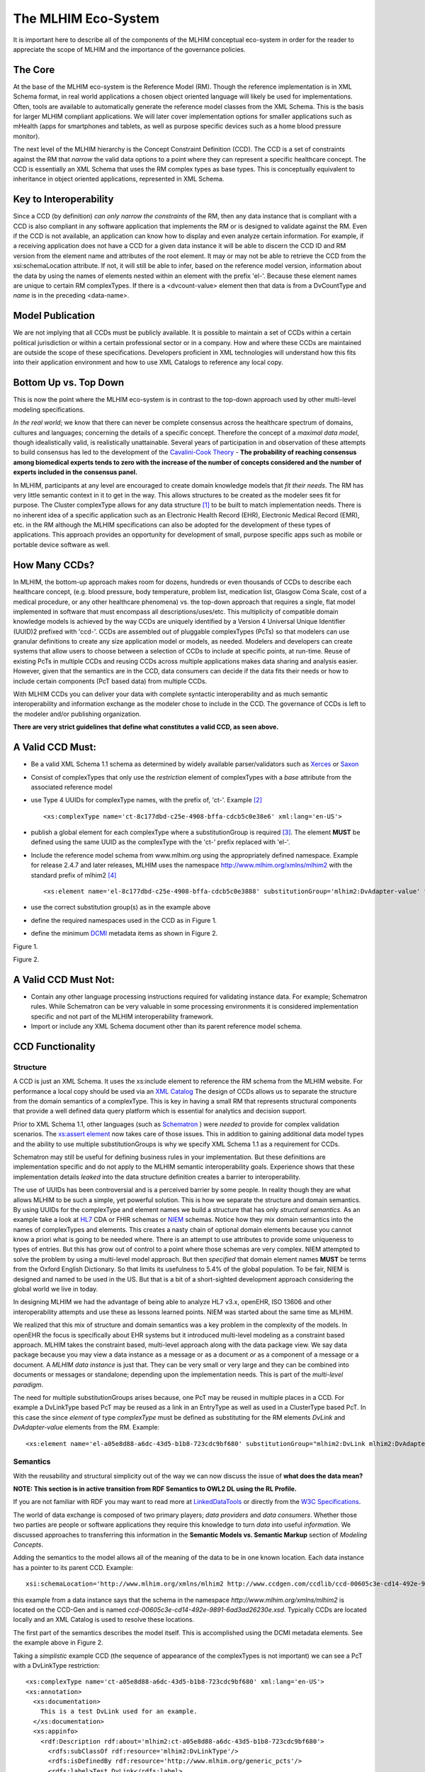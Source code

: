====================
The MLHIM Eco-System
====================

It is important here to describe all of the components of the MLHIM conceptual eco-system in order for the reader to appreciate the scope of MLHIM and the importance of the governance policies. 

The Core
--------

At the base of the MLHIM eco-system is the Reference Model (RM). Though the reference implementation is in XML Schema format, in real world applications a chosen object oriented language will likely be used for implementations. Often, tools are available to automatically generate the reference model classes from the XML Schema. This is the basis for larger MLHIM compliant applications. We will later cover implementation options for smaller applications such as mHealth (apps for smartphones and tablets, as well as purpose specific devices such as a home blood pressure monitor). 

The next level of the MLHIM hierarchy is the Concept Constraint Definition (CCD). The CCD is a set of constraints against the RM that *narrow* the valid data options to a point where they can represent a specific healthcare concept. The CCD is essentially an XML Schema that uses the RM complex types as base types. This is conceptually equivalent to inheritance in object oriented applications, represented in XML Schema.  

Key to Interoperability
-----------------------

Since a CCD (by definition) *can only narrow the constraints* of the RM, then any data instance that is compliant with a CCD is also compliant in any software application that implements the RM or is designed to validate against the RM. Even if the CCD is not available, an application can know how to display and even analyze certain information. For example, if a receiving application does not have a CCD for a given data instance it will be able to discern the CCD ID and RM version from the element name and attributes of the root element. It may or may not be able to retrieve the CCD from the xsi:schemaLocation attribute. If not, it will still be able to infer, based on the reference model version, information about the data by using the names of elements nested within an element with the prefix 'el-'. Because these element names are unique to certain RM complexTypes. If there is a <dvcount-value> element then that data is from a DvCountType and *name* is in the preceding <data-name>. 

Model Publication
-----------------

We are not implying that all CCDs must be publicly available. It is possible to maintain a set of CCDs within a certain political jurisdiction or within a certain professional sector or in a company. How and where these CCDs are maintained are outside the scope of these specifications. Developers proficient in XML technologies will understand how this fits into their application environment and how to use XML Catalogs to reference any local copy. 

Bottom Up vs. Top Down
----------------------

This is now the point where the MLHIM eco-system is in contrast to the top-down approach used by other multi-level modeling specifications. 

*In the real world*; we know that there can never be complete consensus across the healthcare spectrum of domains, cultures and languages; concerning the details of a specific concept. Therefore the concept of a *maximal data model*, though idealistically valid, is realistically unattainable. Several years of participation in and observation of these attempts to build consensus has led to the development of the `Cavalini-Cook Theory <https://github.com/mlhim/specs/wiki/Cavalini-Cook-Conjecture-&-Theory>`_ - **The probability of reaching consensus among biomedical experts tends to zero with the increase of the number of concepts considered and the number of experts included in the consensus panel.**

In MLHIM, participants at any level are encouraged to create domain knowledge models that *fit their needs*. The RM has very little semantic context in it to get in the way. This allows structures to be created as the modeler sees fit for purpose. The Cluster complexType allows for any data structure [#f1]_ to be built to match implementation needs. There is no inherent idea of a specific application such as an Electronic Health Record (EHR), Electronic Medical Record (EMR), etc. in the RM although the MLHIM specifications can also be adopted for the development of these types of applications. This approach provides an opportunity for development of small, purpose specific apps such as mobile or portable device software as well.

How Many CCDs?
--------------
In MLHIM, the bottom-up approach makes room for dozens, hundreds or even thousands of CCDs to describe each healthcare concept, (e.g. blood pressure, body temperature, problem list, medication list, Glasgow Coma Scale, cost of a medical procedure, or any other healthcare phenomena) vs. the top-down approach that requires a single, flat model implemented in software that must encompass all descriptions/uses/etc. This multiplicity of compatible domain knowledge models is achieved by the way CCDs are uniquely identified by a Version 4 Universal Unique Identifier (UUID)2 prefixed with 'ccd-'. CCDs are assembled out of pluggable complexTypes (PcTs) so that modelers can use granular definitions to create any size application model or models, as needed. Modelers and developers can create systems that allow users to choose between a selection of CCDs to include at specific points, at run-time. Reuse of existing PcTs in multiple CCDs and reusing CCDs across multiple applications makes data sharing and analysis easier. However, given that the semantics are in the CCD, data consumers can decide if the data fits their needs or how to include certain components (PcT based data) from multiple CCDs.

With MLHIM CCDs you can deliver your data with complete syntactic interoperability and as much semantic interoperability and information exchange as the modeler chose to include in the CCD. 
The governance of CCDs is left to the modeler and/or publishing organization. 

**There are very strict guidelines that define what constitutes a valid CCD, as seen above.**

A Valid CCD Must:
-----------------
* Be a valid XML Schema 1.1 schema as determined by widely available parser/validators such as `Xerces <http://xerces.apache.org/xerces2-j/faq-xs.html#faq-2>`_ or `Saxon <http://www.saxonica.com/documentation/schema-processing/>`_ 
* Consist of complexTypes that only use the *restriction* element of complexTypes with a *base* attribute from the associated reference model
* use Type 4 UUIDs for complexType names, with the prefix of, 'ct-'. Example [#f2]_ ::
 
    <xs:complexType name='ct-8c177dbd-c25e-4908-bffa-cdcb5c0e38e6' xml:lang='en-US'>

* publish a global element for each complexType where a substitutionGroup is required [#f3]_. The element **MUST** be defined using the same UUID as the complexType with the 'ct-' prefix replaced with 'el-'.
* Include the reference model schema from www.mlhim.org using the appropriately defined namespace. Example for release 2.4.7 and later releases, MLHIM uses the namespace http://www.mlhim.org/xmlns/mlhim2 with the standard prefix of mlhim2 [#f4]_ ::

  <xs:element name='el-8c177dbd-c25e-4908-bffa-cdcb5c0e3888' substitutionGroup='mlhim2:DvAdapter-value' type='mlhim2:ct-8c177dbd-c25e-4908-bffa-cdcb5c0e3888'/>

* use the correct substitution group(s) as in the example above
* define the required namespaces used in the CCD as in Figure 1.
* define the minimum `DCMI <http://dublincore.org/>`_ metadata items as shown in Figure 2.

.. image:: ccd_header.png

Figure 1.

.. image:: ccd_metadata.png

Figure 2.

A Valid CCD Must Not:
---------------------
* Contain any other language processing instructions required for validating instance data. For example; Schematron rules. While Schematron can be very valuable in some processing environments it is considered implementation specific and not part of the MLHIM interoperability framework. 
* Import or include any XML Schema document other than its parent reference model schema.


CCD Functionality
-----------------

---------
Structure
---------
A CCD is just an XML Schema. It uses the xs:include element to reference the RM schema from the MLHIM website. For performance a local copy should be used via an `XML Catalog <https://www.oasis-open.org/standards#xmlcatalogsv1.1>`_ 
The design of CCDs allows us to separate the structure from the domain semantics of a complexType. This is key in having a small RM that represents structural components that provide a well defined data query platform which is essential for analytics and decision support. 

Prior to XML Schema 1.1, other languages (such as `Schematron <http://www.schematron.com/>`_ ) were *needed* to provide for complex validation scenarios. The `xs:assert element <http://www.w3.org/TR/xmlschema11-1/#cAssertions>`_ now takes care of those issues. This in addition to gaining additional data model types and the ability to use multiple substitutionGroups is why we specify XML Schema 1.1 as a requirement for CCDs.  

Schematron may still be useful for defining business rules in your implementation. But these definitions are implementation specific and do not apply to the MLHIM semantic interoperability goals. Experience shows that these implementation details *leaked* into the data structure definition creates a barrier to interoperability. 

The use of UUIDs has been controversial and is a perceived barrier by some people. In reality though they are what allows MLHIM to be such a simple, yet powerful solution. This is how we separate the structure and domain semantics. By using UUIDs for the complexType and element names we build a structure that has only *structural semantics*. As an example take a look at `HL7 <http://www.hl7.org/>`_ CDA or FHIR schemas or `NIEM <https://www.niem.gov>`_ schemas. Notice how they mix domain semantics into the names of complexTypes and elements. This creates a nasty chain of optional domain elements because you cannot know a priori what is going to be needed where.  There is an attempt to use attributes to provide some uniqueness to types of entries. But this has grow out of control to a point where those schemas are very complex. NIEM attempted to solve the problem by using a multi-level model approach.  But then *specified* that domain element names **MUST** be terms from the Oxford English Dictionary. So that limits its usefulness to 5.4% of the global population.  To be fair, NIEM is designed and named to be used in the US.  But that is a bit of a short-sighted development approach considering the global world we live in today. 

In designing MLHIM we had the advantage of being able to analyze HL7 v3.x, openEHR, ISO 13606 and other interoperability attempts and use these as lessons learned points. NIEM was started about the same time as MLHIM. 

We realized that this mix of structure and domain semantics was a key problem in the complexity of the models. In openEHR the focus is specifically about EHR systems but it introduced multi-level modeling as a constraint based approach. MLHIM takes the constraint based, multi-level  approach along with the data package view. We say data package because you may view a data instance as a message or as a document *or* as a component of a message or a document. A *MLHIM data instance* is just that. They can be very small or very large and they can be combined into documents or messages or standalone; depending upon the implementation needs. This is part of the *multi-level paradigm*. 

The need for multiple substitutionGroups arises because, one PcT may be reused in multiple places in a CCD. For example a DvLinkType based PcT may be reused as a link in an EntryType as well as used in a ClusterType based PcT.  In this case the since *element* of type *complexType* must be defined as substituting for the RM elements *DvLink* and *DvAdapter-value* elements from the RM.  Example::

      <xs:element name='el-a05e8d88-a6dc-43d5-b1b8-723cdc9bf680' substitutionGroup="mlhim2:DvLink mlhim2:DvAdapter-value" type='mlhim2:ct-a05e8d88-a6dc-43d5-b1b8-723cdc9bf680'/>



---------
Semantics
---------
With the reusability and structural simplicity out of the way we can now discuss the issue of **what does the data mean?**

**NOTE: This section is in active transition from RDF Semantics to OWL2 DL using the RL Profile.**

If you are not familiar with RDF you may want to read more at `LinkedDataTools <http://www.linkeddatatools.com/>`_ or directly from the `W3C Specifications <http://www.w3.org/TR/rdf11-primer/>`_. 

The world of data exchange is composed of two primary players; *data providers* and *data consumers*. Whether those two parties are people or software applications they require this knowledge to turn *data* into useful *information*. We discussed approaches to transferring this information in the **Semantic Models vs. Semantic Markup** section of *Modeling Concepts*. 

Adding the semantics to the model allows all of the meaning of the data to be in one known location. Each data instance has a pointer to its parent CCD. Example::

    xsi:schemaLocation='http://www.mlhim.org/xmlns/mlhim2 http://www.ccdgen.com/ccdlib/ccd-00605c3e-cd14-492e-9891-6ad3ad26230e.xsd'>    

this example from a data instance says that the schema in the namespace *http://www.mlhim.org/xmlns/mlhim2* is located on the CCD-Gen and is named *ccd-00605c3e-cd14-492e-9891-6ad3ad26230e.xsd*. Typically CCDs are located locally and an XML Catalog is used to resolve these locations. 

The first part of the semantics describes the model itself. This is accomplished using the DCMI metadata elements. See the example above in Figure 2. 

Taking a *simplistic* example CCD (the sequence of appearance of the complexTypes is not important) we can see a PcT with a DvLinkType restriction::

    <xs:complexType name='ct-a05e8d88-a6dc-43d5-b1b8-723cdc9bf680' xml:lang='en-US'> 
    <xs:annotation>
      <xs:documentation>
        This is a test DvLink used for an example.
      </xs:documentation>
      <xs:appinfo>
        <rdf:Description rdf:about='mlhim2:ct-a05e8d88-a6dc-43d5-b1b8-723cdc9bf680'>
          <rdfs:subClassOf rdf:resource='mlhim2:DvLinkType'/>
          <rdfs:isDefinedBy rdf:resource='http://www.mlhim.org/generic_pcts'/>
          <rdfs:label>Test DvLink</rdfs:label>
        </rdf:Description>
      </xs:appinfo>
    </xs:annotation>
    <xs:complexContent>
      <xs:restriction base='mlhim2:DvLinkType'>
        <xs:sequence>
          <xs:element maxOccurs='1' minOccurs='1' name='data-name' type='xs:string' fixed="Test DvLink"/>

        ...
    </xs:complexType>

Notice that inside the xs:annotation there are two child elements; xs:documentation and xs:appinfo.  The xs:documentation element has a free text, human readable description of the purpose of the PcT. The xs:annotation element has a child element rdf:Description this element has an rdf:about attribute with a value of the namespace and the complexType name. This forms the *Subject* component of the RDF statements to follow. 

The first child of rdf:Description is a rdfs:subClassOf element. This element name is the *Predicate* component of the first RDF statement. This element has an attribute of rdf:resource and a URI of mlhim2:DvLinkType which forms the *Object* component of this RDF statement. 

The second child of rdf:Description is a rdfs:isDefinedBy element. This element name is the *Predicate* component of the second RDF statement about the PcT. The rdf:resource attribute 
points to a resource on the MLHIM website. `Give it a try <http://www.mlhim.org/generic_pcts>`_. It is just a simple plain text document used as a resource for these examples. Note that it is not a requirement that all URI resources be resolvable URLs. But we think it is a good idea that they are whenever possible. 

The third child of rdf:Description is a rdfs:label This element defines a fixed text label to this PcT. So the *Predicate* is rdfs:label and the *Object* is the string "Test DvLink".

So now we have three statements about the unique subject called *mlhim2:ct-a05e8d88-a6dc-43d5-b1b8-723cdc9bf680*. We know it is a subtype of the MLHIM DvLinkType that is defined in the MLHIM Reference Model schema that is included (via xs:include) in this CCD. We can also find a definition of this PcT in the resource at http://www.mlhim.org/generic_pcts. 

So now we have some machine processable semantics as well as some documentation. All available from the model. Also note that there is the *data-name* element. When a modeler defines a PcT they give it a fixed name as a human readable string. This is included in the data instance and even though the XML element is a UUID, this readable text is immediately below it and describes what the modeler defined for the name. The rdfs:label and the data-name **SHOULD** be the same string. 

Example from the instance data::
 
    <mlhim2:el-c05e8d88-a6dc-43d5-b1b8-723cdc9bf680>
      <data-name>Test DvLink</data-name>
      ...
    </mlhim2:el-c05e8d88-a6dc-43d5-b1b8-723cdc9bf680>  

The next section describes how all of this can be used in an operational setting.

------------------
MLHIM in Operation
------------------
We have a Reference Model, a Concept Constraint Definition and some data instances; all in XML. How does all of that fit together, especially since I use JSON with my REST Services and Turtle for my RDF semantics syntax? 

Glad you asked .... 

Remember that the XML and RDF/XML syntaxes are used because they are robust. They are the canonical definitions for the models and the data because the tools are available for validating the syntax and the semantics. 

Because MLHIM XML data has a *very specific structure* it is quite easy to perform lossless conversion to and from JSON. So you can send and receive JSON data. The points in your data chain that need require validated data can be converted back to XML for validation.  

So (a snippet) like this::

            <mlhim2:el-d4079097-c68b-4c99-9a5e-b85628d55897>
          <!-- Party -->
          <party-name>A. Sample Name</party-name>
          <!-- PI external-ref -->
          <mlhim2:el-ab51a8c0-ba5c-4053-8201-ae29c1a534bb>
            <!-- DvURI -->
            <data-name>External Reference for Party</data-name>
            <!-- Use any subtype of ExceptionalValue here when a value is missing-->
            <valid-time-begin>2006-04-15T04:18:21Z</valid-time-begin>
            <valid-time-end>1981-12-10T19:35:00Z</valid-time-end>
            <DvURI-dv>http://www.ccdgen.com</DvURI-dv>
            <relation>Party Associated with the record</relation>
          </mlhim2:el-ab51a8c0-ba5c-4053-8201-ae29c1a534bb>

can be converted to::

              },
          "mlhim2:el-d4079097-c68b-4c99-9a5e-b85628d55897": {
            "party-name": "A. Sample Name",
            "mlhim2:el-ab51a8c0-ba5c-4053-8201-ae29c1a534bb": {
              "data-name": "External Reference for Party",
              "valid-time-begin": "2006-04-15T04:18:21Z",
              "valid-time-end": "1981-12-10T19:35:00Z",
              "DvURI-dv": "http://www.ccdgen.com",
              "relation": "Party Associated with the record"
            },

and back again. All depending upon the needs of your information flow.


Two of the MLHIM projects on GitHub demonstrate combining the model semantics with the data instances to create a Graph and storing it in a Triple Store. The connections can then be visualized using open source tools and / or queried using SPARQL. 

For deeper details on using MLHIM in various scenarios you should refer to the `GitHub repository <https://github.com/mlhim>`_ specifically `this project <https://github.com/mlhim/MLHIM_semantics_extractor>`_ as well as the `MXIC demo <https://github.com/mlhim/mxic>`_ and the `MAPLE demo <https://github.com/mlhim/MAPLE>`_ These all use older versions of MLHIM but the concepts are the same for any 2.x version. 

Two projects that may be of particular interest is `adding semantics to FHIR models <https://github.com/mlhim/ichi2015_fhir_semantics>`_ and `adding semantics to HL7v2 messages <https://github.com/mlhim/hl7v2_semantics>`_


Ontologies
----------
The operational ontologies are a key part of the semantic interoperability schema of MLHIM. 
They link the MLHIM structured (XML) data to Semantic Web / Linked Data tools. 

The mlhim2.owl file contains a core ontology used to build a basis for metadata and other classes and properties not found in existing ontologies and tools.

This core ontology is imported into each reference model ontology.  The reference model ontologies are built using information from the xs:appinfo elements in the reference model schema.  A tool, pyMOE.py can be found in the *utils* folder that extracts this information and builds the RM ontology.  The ontology file carries the same name as the RM schema, just with the extension replaced with '.owl'. It is located in the *ontology* folder along with mlhim2.owl. 

If you want a quick visualization of the ontologies you can use the `WebVOWL <http://vowl.visualdataweb.org/webvowl/index.html>`_ online tool to visualize the `core ontology <http://vowl.visualdataweb.org/webvowl/index.html#iri=https://raw.githubusercontent.com/mlhim/mlhim.github.io/master/mlhim2.owl>`_ and the `MLHIM 2.5.0 ontology <http://vowl.visualdataweb.org/webvowl/index.html#iri=https://raw.githubusercontent.com/mlhim/mlhim.github.io/master/xmlns/mlhim2/mlhim250.owl>`_ .

This 2.5.0 development version still has a few quirks in the way the ontology components are defined. Once these are worked out, a document describing the mapping process will also be part of this documentation. 

The process for CCD ontologies is essentially the same and a tool will also be proveide to build those from the CCD schema xs:appinfo information. 

This approach has been shown to be much more reliable than building an ontology in a separate file. Plus, it makes automated processing quite easy via tools like the CCD-Gen. 



.. rubric:: Footnotes

.. [#f1] Used here to mean; trees, lists, tables, etc.
.. [#f2] The language attribute is optional. 
.. [#f3] Substitution groups are required where the base type allows multiple elements and where the base type allows an abstract element. 
.. [#f4] Some previous releases had a specific namespace for the RM and each CCD. This was changed to a single namespace for all of MLHIM 2.x versions to improve query and processing interoperability. 
